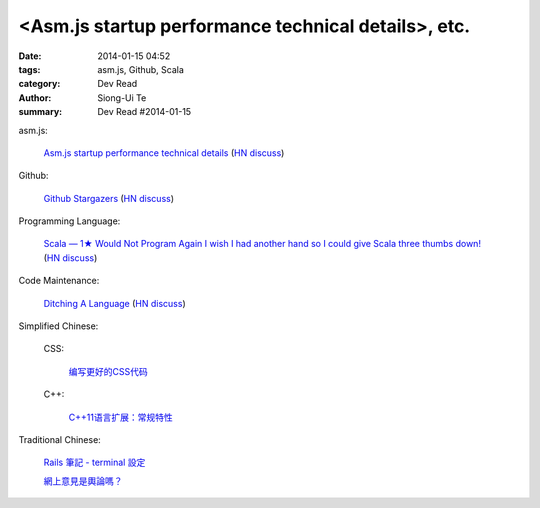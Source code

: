 <Asm.js startup performance technical details>, etc.
#########################################################################################

:date: 2014-01-15 04:52
:tags: asm.js, Github, Scala
:category: Dev Read
:author: Siong-Ui Te
:summary: Dev Read #2014-01-15


asm.js:

  `Asm.js startup performance technical details <https://blog.mozilla.org/luke/2014/01/14/asm-js-aot-compilation-and-startup-performance/>`_
  (`HN discuss <https://news.ycombinator.com/item?id=7057713>`__)

Github:

  `Github Stargazers <http://codeplanet.io/github-stargazers/>`_
  (`HN discuss <https://news.ycombinator.com/item?id=7057648>`__)

Programming Language:

  `Scala — 1★ Would Not Program Again <http://overwatering.org/blog/2013/12/scala-1-star-would-not-program-again/>`_
  `I wish I had another hand so I could give Scala three thumbs down! <http://www.theserverside.com/news/thread.tss?thread_id=78441>`_
  (`HN discuss <https://news.ycombinator.com/item?id=7057964>`__)

Code Maintenance:

  `Ditching A Language <http://blogs.perl.org/users/ovid/2014/01/ditching-a-language.html>`_
  (`HN discuss <https://news.ycombinator.com/item?id=7059063>`__)



Simplified Chinese:

  CSS:

    `编写更好的CSS代码 <http://blog.jobbole.com/55067/>`_

  C++:

    `C++11语言扩展：常规特性 <http://blog.jobbole.com/55063/>`_


Traditional Chinese:

  `Rails 筆記 - terminal 設定 <http://adz.visionbundles.com/posts/174831-rails-note-terminal-settings>`_

  `網上意見是輿論嗎？ <http://zh.cn.nikkei.com/politicsaeconomy/politicsasociety/7692-20140115.html>`_
